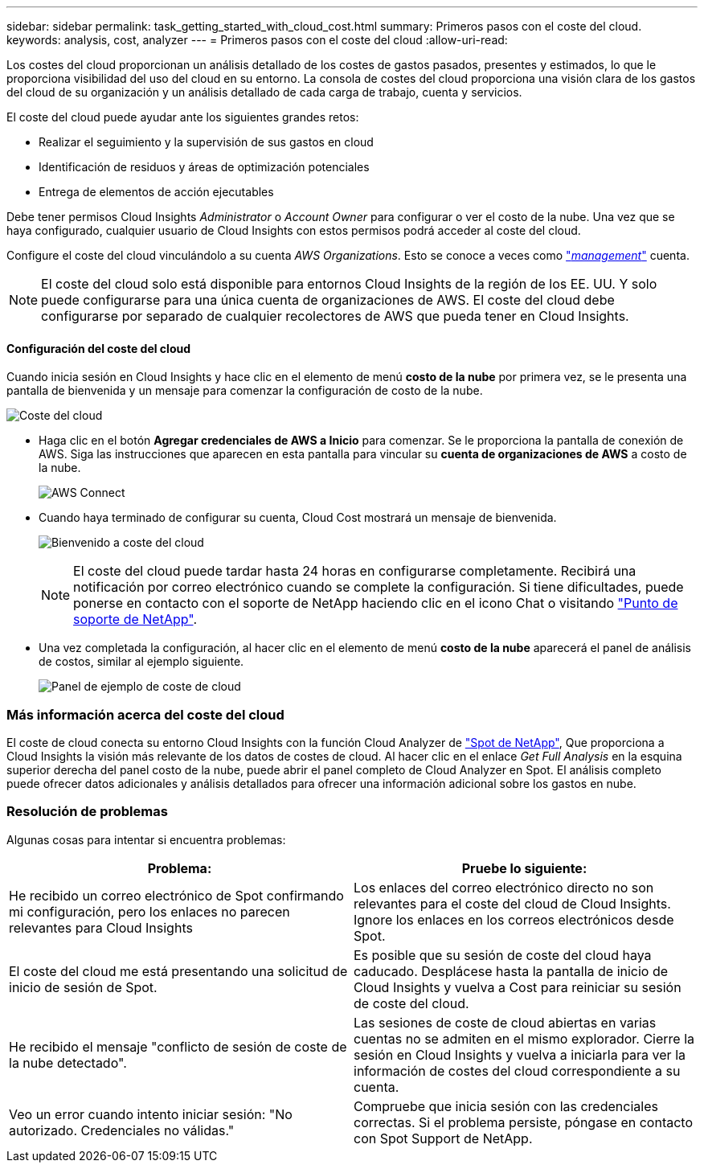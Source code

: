 ---
sidebar: sidebar 
permalink: task_getting_started_with_cloud_cost.html 
summary: Primeros pasos con el coste del cloud. 
keywords: analysis, cost, analyzer 
---
= Primeros pasos con el coste del cloud
:allow-uri-read: 


[role="lead"]
Los costes del cloud proporcionan un análisis detallado de los costes de gastos pasados, presentes y estimados, lo que le proporciona visibilidad del uso del cloud en su entorno. La consola de costes del cloud proporciona una visión clara de los gastos del cloud de su organización y un análisis detallado de cada carga de trabajo, cuenta y servicios.

El coste del cloud puede ayudar ante los siguientes grandes retos:

* Realizar el seguimiento y la supervisión de sus gastos en cloud
* Identificación de residuos y áreas de optimización potenciales
* Entrega de elementos de acción ejecutables


Debe tener permisos Cloud Insights _Administrator_ o _Account Owner_ para configurar o ver el costo de la nube. Una vez que se haya configurado, cualquier usuario de Cloud Insights con estos permisos podrá acceder al coste del cloud.

Configure el coste del cloud vinculándolo a su cuenta _AWS Organizations_. Esto se conoce a veces como link:https://docs.spot.io/cloud-analyzer/getting-started/connect-your-aws-master-payer-account-existing-customer["_management_"] cuenta.


NOTE: El coste del cloud solo está disponible para entornos Cloud Insights de la región de los EE. UU. Y solo puede configurarse para una única cuenta de organizaciones de AWS. El coste del cloud debe configurarse por separado de cualquier recolectores de AWS que pueda tener en Cloud Insights.



==== Configuración del coste del cloud

Cuando inicia sesión en Cloud Insights y hace clic en el elemento de menú *costo de la nube* por primera vez, se le presenta una pantalla de bienvenida y un mensaje para comenzar la configuración de costo de la nube.

image:Cloud_Cost_Welcome.png["Coste del cloud"]

* Haga clic en el botón *Agregar credenciales de AWS a Inicio* para comenzar. Se le proporciona la pantalla de conexión de AWS. Siga las instrucciones que aparecen en esta pantalla para vincular su *cuenta de organizaciones de AWS* a costo de la nube.
+
image:Cloud_Cost_Setup_1.png["AWS Connect"]

* Cuando haya terminado de configurar su cuenta, Cloud Cost mostrará un mensaje de bienvenida.
+
image:Cloud_Cost_Welcome_Wait.png["Bienvenido a coste del cloud"]

+

NOTE: El coste del cloud puede tardar hasta 24 horas en configurarse completamente. Recibirá una notificación por correo electrónico cuando se complete la configuración. Si tiene dificultades, puede ponerse en contacto con el soporte de NetApp haciendo clic en el icono Chat o visitando link:https://spot.io/support["Punto de soporte de NetApp"].

* Una vez completada la configuración, al hacer clic en el elemento de menú *costo de la nube* aparecerá el panel de análisis de costos, similar al ejemplo siguiente.
+
image:Cloud_Cost_Example_Dashboard.png["Panel de ejemplo de coste de cloud"]





=== Más información acerca del coste del cloud

El coste de cloud conecta su entorno Cloud Insights con la función Cloud Analyzer de link:https://docs.spot.io/cloud-analyzer/["Spot de NetApp"], Que proporciona a Cloud Insights la visión más relevante de los datos de costes de cloud. Al hacer clic en el enlace _Get Full Analysis_ en la esquina superior derecha del panel costo de la nube, puede abrir el panel completo de Cloud Analyzer en Spot. El análisis completo puede ofrecer datos adicionales y análisis detallados para ofrecer una información adicional sobre los gastos en nube.



=== Resolución de problemas

Algunas cosas para intentar si encuentra problemas:

[cols="2*"]
|===
| Problema: | Pruebe lo siguiente: 


| He recibido un correo electrónico de Spot confirmando mi configuración, pero los enlaces no parecen relevantes para Cloud Insights | Los enlaces del correo electrónico directo no son relevantes para el coste del cloud de Cloud Insights. Ignore los enlaces en los correos electrónicos desde Spot. 


| El coste del cloud me está presentando una solicitud de inicio de sesión de Spot. | Es posible que su sesión de coste del cloud haya caducado. Desplácese hasta la pantalla de inicio de Cloud Insights y vuelva a Cost para reiniciar su sesión de coste del cloud. 


| He recibido el mensaje "conflicto de sesión de coste de la nube detectado". | Las sesiones de coste de cloud abiertas en varias cuentas no se admiten en el mismo explorador. Cierre la sesión en Cloud Insights y vuelva a iniciarla para ver la información de costes del cloud correspondiente a su cuenta. 


| Veo un error cuando intento iniciar sesión: "No autorizado. Credenciales no válidas." | Compruebe que inicia sesión con las credenciales correctas. Si el problema persiste, póngase en contacto con Spot Support de NetApp. 
|===